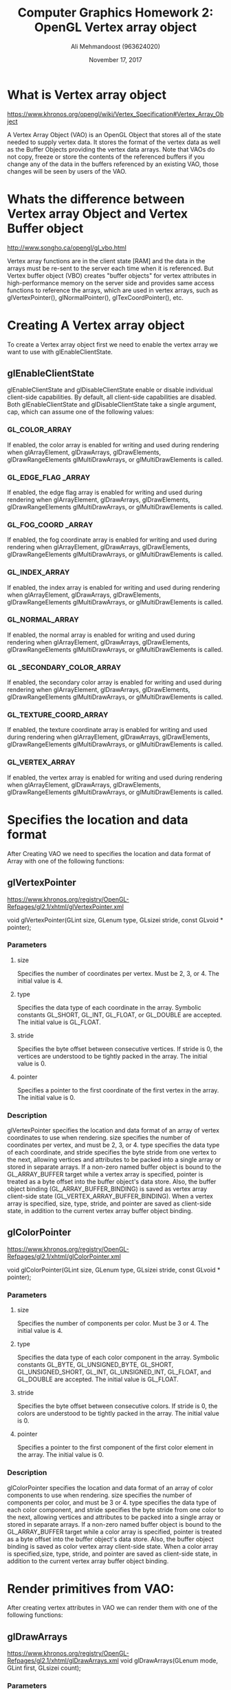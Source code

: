 #+Title: Computer Graphics Homework 2: OpenGL Vertex array object
#+Author: Ali Mehmandoost (963624020)
#+Date: November 17, 2017
#+OPTIONS: ^:nil
 #+OPTIONS: toc:2
\newpage
* What is Vertex array object
https://www.khronos.org/opengl/wiki/Vertex_Specification#Vertex_Array_Object

A Vertex Array Object (VAO) is an OpenGL Object that stores all of the state needed to supply vertex data. It stores the format of the vertex data as well as the Buffer Objects providing the vertex data arrays. Note that VAOs do not copy, freeze or store the contents of the referenced buffers if you change any of the data in the buffers referenced by an existing VAO, those changes will be seen by users of the VAO.


* Whats the difference between Vertex array Object and Vertex Buffer object
http://www.songho.ca/opengl/gl_vbo.html

Vertex array functions are in the client state [RAM] and the data in the arrays must be re-sent to the server each time when it is referenced.
But Vertex buffer object (VBO) creates "buffer objects" for vertex attributes in high-performance memory on the server side and provides same access functions to reference the arrays, which are used in vertex arrays, such as glVertexPointer(), glNormalPointer(), glTexCoordPointer(), etc. 

* Creating A Vertex array object

To create a Vertex array object first we need to enable the vertex array we want to use with glEnableClientState.

** glEnableClientState
glEnableClientState and glDisableClientState enable or disable individual client-side capabilities. By default, all client-side capabilities are disabled. Both glEnableClientState and glDisableClientState take a single argument, cap, which can assume one of the following values:

*** GL_COLOR_ARRAY
If enabled, the color array is enabled for writing and used during rendering when glArrayElement, glDrawArrays, glDrawElements, glDrawRangeElements glMultiDrawArrays, or glMultiDrawElements is called.
*** GL_EDGE_FLAG _ARRAY
If enabled, the edge flag array is enabled for writing and used during rendering when glArrayElement, glDrawArrays, glDrawElements, glDrawRangeElements glMultiDrawArrays, or glMultiDrawElements is called.
*** GL_FOG_COORD _ARRAY
If enabled, the fog coordinate array is enabled for writing and used during rendering when glArrayElement, glDrawArrays, glDrawElements, glDrawRangeElements glMultiDrawArrays, or  glMultiDrawElements is called.
*** GL_INDEX_ARRAY
If enabled, the index array is enabled for writing and used during rendering when glArrayElement, glDrawArrays, glDrawElements, glDrawRangeElements glMultiDrawArrays, or glMultiDrawElements is called.
*** GL_NORMAL_ARRAY
If enabled, the normal array is enabled for writing and used during rendering when glArrayElement, glDrawArrays, glDrawElements, glDrawRangeElements glMultiDrawArrays, or glMultiDrawElements is called.
*** GL _SECONDARY_COLOR_ARRAY 
If enabled, the secondary color array is enabled for writing and used during rendering when glArrayElement, glDrawArrays, glDrawElements, glDrawRangeElements glMultiDrawArrays, or glMultiDrawElements is called. 
*** GL_TEXTURE_COORD_ARRAY
If enabled, the texture coordinate array is enabled for writing and used  during rendering when glArrayElement, glDrawArrays, glDrawElements, glDrawRangeElements glMultiDrawArrays, or glMultiDrawElements is called.
*** GL_VERTEX_ARRAY
If enabled, the vertex array is enabled for writing and used during rendering when glArrayElement, glDrawArrays, glDrawElements, glDrawRangeElements glMultiDrawArrays, or glMultiDrawElements is called.

                    

* Specifies the location and data format 

After Creating VAO we need to specifies the location and data format of Array with one of the following functions:

** glVertexPointer

https://www.khronos.org/registry/OpenGL-Refpages/gl2.1/xhtml/glVertexPointer.xml


void glVertexPointer(GLint size,  GLenum type,  GLsizei stride,  const GLvoid * pointer);
*** Parameters
**** size
Specifies the number of coordinates per vertex. Must be 2, 3, or 4. The initial value is 4.
**** type
Specifies the data type of each coordinate in the array. Symbolic constants GL_SHORT, GL_INT, GL_FLOAT, or GL_DOUBLE are accepted. The initial value is GL_FLOAT.
**** stride
Specifies the byte offset between consecutive vertices. If stride is 0, the vertices are understood to be tightly packed in the array. The initial value is 0.
**** pointer
Specifies a pointer to the first coordinate of the first vertex in the array. The initial value is 0.
*** Description
glVertexPointer specifies the location and data format of an array of vertex coordinates to use when rendering. size specifies the number of coordinates per vertex, and must be 2, 3, or 4. type specifies the data type of each coordinate, and stride specifies the byte stride from one vertex to the next, allowing vertices and attributes to be packed into a single array or stored in separate arrays.
If a non-zero named buffer object is bound to the GL_ARRAY_BUFFER target  while a vertex array is specified, pointer is treated as a byte offset into the buffer object's data store. Also, the buffer object binding (GL_ARRAY_BUFFER_BINDING) is saved as vertex array client-side state (GL_VERTEX_ARRAY_BUFFER_BINDING). When a vertex array is specified, size, type, stride, and pointer are saved as client-side state, in addition to the current vertex array buffer object binding.
        
** glColorPointer 
https://www.khronos.org/registry/OpenGL-Refpages/gl2.1/xhtml/glColorPointer.xml


void glColorPointer(GLint size,  GLenum type,  GLsizei stride,  const GLvoid * pointer);
*** Parameters
**** size
 Specifies the number of components per color. Must be 3 or 4. The initial value is 4.
**** type
Specifies the data type of each color component in the array. Symbolic constants GL_BYTE, GL_UNSIGNED_BYTE, GL_SHORT, GL_UNSIGNED_SHORT, GL_INT, GL_UNSIGNED_INT, GL_FLOAT, and GL_DOUBLE are accepted. The initial value is GL_FLOAT.
**** stride
Specifies the byte offset between consecutive colors. If stride is 0, the colors are understood to be tightly packed in the array. The initial value is 0. 
**** pointer 
Specifies a pointer to the first component of the first color element in the array. The initial value is 0.

*** Description
glColorPointer specifies the location and data format of an array of color components to use when rendering. size specifies the number of components per color, and must be 3 or 4. type specifies the data type of each color component, and stride specifies the byte stride from one color to the next, allowing vertices and attributes to be packed into a single array or stored in separate arrays. If a non-zero named buffer object is bound to the GL_ARRAY_BUFFER target while a color array is specified, pointer is treated as a byte offset into the buffer object's data store. Also, the buffer object binding is saved as color vertex array client-side state. When a color array is specified,size, type, stride, and pointer are saved as client-side state, in addition to the current vertex array buffer object binding.

* Render primitives from VAO:

After creating vertex attributes in VAO we can render them with one of the following functions:

** glDrawArrays
https://www.khronos.org/registry/OpenGL-Refpages/gl2.1/xhtml/glDrawArrays.xml
void glDrawArrays(GLenum mode,  GLint first,  GLsizei count); 
*** Parameters
**** mode
Specifies what kind of primitives to render. Symbolic constants GL_POINTS, GL_LINE_STRIP, GL_LINE_LOOP, GL_LINES, GL_TRIANGLE_STRIP, GL_TRIANGLE_FAN, GL_TRIANGLES, GL_QUAD_STRIP, GL_QUADS, and GL_POLYGON are accepted.
**** first
Specifies the starting index in the enabled arrays.
**** count
Specifies the number of indices to be rendered.
*** Description
glDrawArrays specifies multiple geometric primitives with very few subroutine calls. Instead of calling a GL procedure to pass each individual vertex, normal, texture coordinate, edge flag, or color, you can prespecify separate arrays of vertices, normals, and colors and use them to construct a sequence of primitives with a single call to glDrawArrays.

When glDrawArrays is called, it uses count sequential elements from each enabled array to construct a sequence of geometric primitives, beginning with element first. mode specifies what kind of primitives are constructed and how the array elements construct those primitives. If GL_VERTEX_ARRAY is not enabled, no geometric primitives are generated. 

Vertex attributes that are modified by glDrawArrays have an unspecified value after glDrawArrays returns. For example, if GL_COLOR_ARRAY is enabled, the value of the current color is undefined after glDrawArrays executes. Attributes that aren't modified remain well defined.         


** glDrawElements
https://www.khronos.org/registry/OpenGL-Refpages/gl2.1/xhtml/glDrawElements.xml
void glDrawElements(GLenum mode,  GLsizei count,  GLenum type,  const GLvoid * indices);
*** Parameters
**** mode
Specifies what kind of primitives to render. Symbolic constants GL_POINTS, GL_LINE_STRIP, GL_LINE_LOOP, GL_LINES, GL_TRIANGLE_STRIP, GL_TRIANGLE_FAN, GL_TRIANGLES, GL_QUAD_STRIP, GL_QUADS, and GL_POLYGON are accepted.
**** count
Specifies the number of elements to be rendered.
**** type
Specifies the type of the values in indices. Must be one of GL_UNSIGNED_BYTE, GL_UNSIGNED_SHORT, or GL_UNSIGNED_INT.
**** indices
Specifies a pointer to the location where the indices are stored.
*** Description
glDrawElements specifies multiple geometric primitives with very few subroutine calls. Instead of calling a GL function to pass each individual vertex, normal, texture coordinate, edge flag, or color, you can prespecify separate arrays of vertices, normals, and so on, and use them to construct a sequence of primitives with a single call to glDrawElements.

When glDrawElements is called, it uses count sequential elements from an enabled array, starting at indices to construct a sequence of geometric primitives. mode specifies what kind of primitives are constructed and how the array elements construct these primitives. If more than one array is enabled, each is used. If GL_VERTEX_ARRAY is not enabled, no geometric primitives are constructed.

Vertex attributes that are modified by glDrawElements have an unspecified value after glDrawElements returns. For example, if GL_COLOR_ARRAY is enabled, the value of the current color is undefined after glDrawElements executes. Attributes that aren't modified maintain their previous values. 




* Example
Lets Draw a color triangle.

[[SRC][https://github.com/Mehmandoost/ui36cg/tree/master/HW2]]

#+begin_src cpp

#include <GL/glew.h>
#include <GL/glut.h>


void handler_display();

float vertices[] = {			 \
	-1.0, -1.0, 0.0, \
	1.0, -1.0, 0.0,  \
	0.0, 1.0, 0.0 };

float colors[] = {		    \
	1.0, 0.0, 0.0, 1.0, \
	0.0, 1.0, 0.0, 1.0, \
	0.0, 0.0, 1.0, 1.0 };
	
int main(int argc, char **argv) {

	glutInit(&argc, argv);
	glutInitDisplayMode(GLUT_RGB | GLUT_SINGLE);

	glutInitWindowSize(500, 500);
	glutInitWindowPosition(0, 0);

	glutCreateWindow("VAO Test");

	glutDisplayFunc(handler_display);
	glutMainLoop();
	
}


void handler_display() {

	glClear(GL_COLOR_BUFFER_BIT);

	glVertexPointer(3, GL_FLOAT, 0, vertices);
	glEnableClientState(GL_VERTEX_ARRAY);

	glColorPointer(4, GL_FLOAT, 0, colors);
	glEnableClientState(GL_COLOR_ARRAY);
	
	glDrawArrays(GL_TRIANGLES, 0, 3);
	
	
	glDisableClientState(GL_VERTEX_ARRAY);
	glDisableClientState(GL_COLOR_ARRAY);
}


#+end_src
